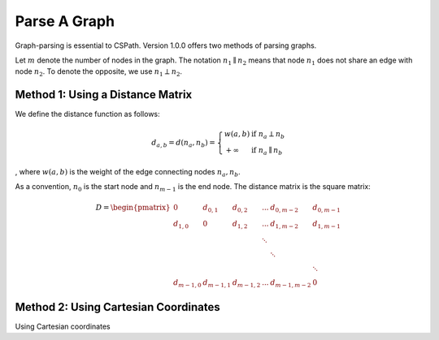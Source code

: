 Parse A Graph
=====================

Graph-parsing is essential to CSPath. Version 1.0.0 offers two methods of parsing graphs.

Let :math:`m` denote the number of nodes in the graph.
The notation :math:`n_{1} \parallel n_{2}` means that node :math:`n_{1}` does not share an edge with node :math:`n_{2}`.
To denote the opposite, we use :math:`n_{1} \perp n_{2}`. 

Method 1: Using a Distance Matrix
---------------------------------

We define the distance function as follows:

.. math::
    d_{a, b} = d(n_{a}, n_{b}) = 
    \left\{
            \begin{array}{ll}
                  w(a, b) & \mbox{if } n_{a} \perp n_{b} \\
                  +\infty & \mbox{if } n_{a} \parallel n_{b}
            \end{array}
    \right.
, where :math:`w(a, b)` is the weight of the edge connecting nodes :math:`n_{a}, n_{b}`.

As a convention, :math:`n_{0}` is the start node and :math:`n_{m-1}` is the end node.
The distance matrix is the square matrix:

.. math::
    D =
        \begin{pmatrix}
              0          & d_{0, 1}   & d_{0, 2}     & ...    & d_{0, m-2}   & d_{0, m-1} \\
              d_{1, 0}   & 0          & d_{1, 2}     & ...    & d_{1, m-2}   & d_{1, m-1} \\
                         &            &              & \ddots &              &            \\
                         &            &              &        & \ddots       &            \\
                         &            &              &        &              & \ddots     \\
              d_{m-1, 0} & d_{m-1, 1} & d_{m - 1, 2} & ...    & d_{m-1, m-2} & 0
        \end{pmatrix}
    
Method 2: Using Cartesian Coordinates
-------------------------------------

Using Cartesian coordinates
